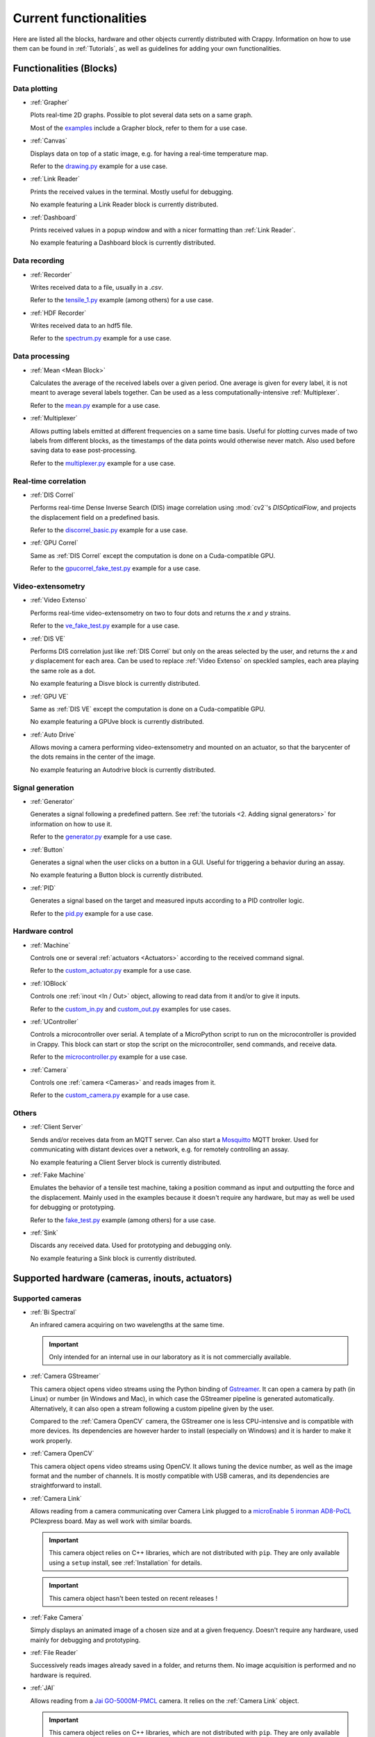 =======================
Current functionalities
=======================

Here are listed all the blocks, hardware and other objects currently distributed
with Crappy. Information on how to use them can be found in :ref:`Tutorials`, as
well as guidelines for adding your own functionalities.

Functionalities (Blocks)
------------------------

Data plotting
+++++++++++++

- :ref:`Grapher`

  Plots real-time 2D graphs. Possible to plot several data sets on a same graph.

  Most of the `examples <https://github.com/LaboratoireMecaniqueLille/crappy/
  tree/master/Examples>`_ include a Grapher block, refer to them for a use case.

- :ref:`Canvas`

  Displays data on top of a static image, e.g. for having a real-time
  temperature map.

  Refer to the `drawing.py <https://github.com/LaboratoireMecaniqueLille/
  crappy/blob/master/Examples/drawing.py>`_ example for a use case.

- :ref:`Link Reader`

  Prints the received values in the terminal. Mostly useful for debugging.

  No example featuring a Link Reader block is currently distributed.

- :ref:`Dashboard`

  Prints received values in a popup window and with a nicer formatting than
  :ref:`Link Reader`.

  No example featuring a Dashboard block is currently distributed.

Data recording
++++++++++++++

- :ref:`Recorder`

  Writes received data to a file, usually in a `.csv`.

  Refer to the `tensile_1.py <https://github.com/LaboratoireMecaniqueLille/
  crappy/blob/master/Examples/tensile_1.py>`_ example (among others) for a use
  case.

- :ref:`HDF Recorder`

  Writes received data to an hdf5 file.

  Refer to the `spectrum.py <https://github.com/LaboratoireMecaniqueLille/
  crappy/blob/master/Examples/spectrum.py>`_ example for a use case.

Data processing
+++++++++++++++

- :ref:`Mean <Mean Block>`

  Calculates the average of the received labels over a given period. One
  average is given for every label, it is not meant to average several labels
  together. Can be used as a less computationally-intensive :ref:`Multiplexer`.

  Refer to the `mean.py <https://github.com/LaboratoireMecaniqueLille/crappy/
  blob/master/Examples/mean.py>`_ example for a use case.

- :ref:`Multiplexer`

  Allows putting labels emitted at different frequencies on a same time basis.
  Useful for plotting curves made of two labels from different blocks, as the
  timestamps of the data points would otherwise never match. Also used before
  saving data to ease post-processing.

  Refer to the `multiplexer.py <https://github.com/LaboratoireMecaniqueLille/
  crappy/blob/master/Examples/multiplexer.py>`_ example for a use case.

Real-time correlation
+++++++++++++++++++++

- :ref:`DIS Correl`

  Performs real-time Dense Inverse Search (DIS) image correlation using
  :mod:`cv2`'s `DISOpticalFlow`, and projects the displacement field on a
  predefined basis.

  Refer to the `discorrel_basic.py <https://github.com/LaboratoireMecanique
  Lille/crappy/blob/master/Examples/discorrel_basic.py>`_ example for a use
  case.

- :ref:`GPU Correl`

  Same as :ref:`DIS Correl` except the computation is done on a Cuda-compatible
  GPU.

  Refer to the `gpucorrel_fake_test.py <https://github.com/LaboratoireMecanique
  Lille/crappy/blob/master/Examples/gpucorrel_fake_test.py>`_ example for a use
  case.

Video-extensometry
++++++++++++++++++

- :ref:`Video Extenso`

  Performs real-time video-extensometry on two to four dots and returns the `x`
  and `y` strains.

  Refer to the `ve_fake_test.py <https://github.com/LaboratoireMecaniqueLille/
  crappy/blob/master/Examples/ve_fake_test.py>`_ example for a use case.

- :ref:`DIS VE`

  Performs DIS correlation just like :ref:`DIS Correl` but only on the areas
  selected by the user, and returns the `x` and `y` displacement for each area.
  Can be used to replace :ref:`Video Extenso` on speckled samples, each area
  playing the same role as a dot.

  No example featuring a Disve block is currently distributed.

- :ref:`GPU VE`

  Same as :ref:`DIS VE` except the computation is done on a Cuda-compatible GPU.

  No example featuring a GPUve block is currently distributed.

- :ref:`Auto Drive`

  Allows moving a camera performing video-extensometry and mounted on an
  actuator, so that the barycenter of the dots remains in the center of the
  image.

  No example featuring an Autodrive block is currently distributed.

Signal generation
+++++++++++++++++

- :ref:`Generator`

  Generates a signal following a predefined pattern. See :ref:`the tutorials
  <2. Adding signal generators>` for information on how to use it.

  Refer to the `generator.py <https://github.com/LaboratoireMecaniqueLille/
  crappy/blob/master/Examples/generator.py>`_ example for a use case.

- :ref:`Button`

  Generates a signal when the user clicks on a button in a GUI. Useful for
  triggering a behavior during an assay.

  No example featuring a Button block is currently distributed.

- :ref:`PID`

  Generates a signal based on the target and measured inputs according to a PID
  controller logic.

  Refer to the `pid.py <https://github.com/LaboratoireMecaniqueLille/crappy/
  blob/master/Examples/pid.py>`_ example for a use case.

Hardware control
++++++++++++++++

- :ref:`Machine`

  Controls one or several :ref:`actuators <Actuators>` according to the
  received command signal.

  Refer to the `custom_actuator.py <https://github.com/LaboratoireMecanique
  Lille/crappy/blob/master/Examples/custom_actuator.py>`_ example for a use
  case.

- :ref:`IOBlock`

  Controls one :ref:`inout <In / Out>` object, allowing to read data from it
  and/or to give it inputs.

  Refer to the `custom_in.py <https://github.com/LaboratoireMecaniqueLille/
  crappy/blob/master/Examples/custom_in.py>`_ and `custom_out.py <https://
  github.com/LaboratoireMecaniqueLille/crappy/blob/master/Examples/
  custom_in.py>`_ examples for use cases.

- :ref:`UController`

  Controls a microcontroller over serial. A template of a MicroPython script
  to run on the microcontroller is provided in Crappy. This block can start or
  stop the script on the microcontroller, send commands, and receive data.

  Refer to the `microcontroller.py <https://github.com/LaboratoireMecanique
  Lille/crappy/blob/master/Examples/microcontroller_example.py>`_ example for a
  use case.

- :ref:`Camera`

  Controls one :ref:`camera <Cameras>` and reads images from it.

  Refer to the `custom_camera.py <https://github.com/LaboratoireMecaniqueLille/
  crappy/blob/master/Examples/custom_camera.py>`_ example for a use case.

Others
++++++

- :ref:`Client Server`

  Sends and/or receives data from an MQTT server. Can also start a `Mosquitto
  <https://mosquitto.org/>`_ MQTT broker. Used for communicating with distant
  devices over a network, e.g. for remotely controlling an assay.

  No example featuring a Client Server block is currently distributed.

- :ref:`Fake Machine`

  Emulates the behavior of a tensile test machine, taking a position command as
  input and outputting the force and the displacement. Mainly used in the
  examples because it doesn't require any hardware, but may as well be used for
  debugging or prototyping.

  Refer to the `fake_test.py <https://github.com/LaboratoireMecaniqueLille/
  crappy/blob/master/Examples/fake_test.py>`_ example (among others) for a use
  case.

- :ref:`Sink`

  Discards any received data. Used for prototyping and debugging only.

  No example featuring a Sink block is currently distributed.

Supported hardware (cameras, inouts, actuators)
-----------------------------------------------

Supported cameras
+++++++++++++++++

- :ref:`Bi Spectral`

  An infrared camera acquiring on two wavelengths at the same time.

  .. Important::
     Only intended for an internal use in our laboratory as it is not
     commercially available.

- :ref:`Camera GStreamer`

  This camera object opens video streams using the Python binding of `Gstreamer
  <https://gstreamer.freedesktop.org/>`_. It can open a camera by path (in
  Linux) or number (in Windows and Mac), in which case the GStreamer pipeline
  is generated automatically. Alternatively, it can also open a stream
  following a custom pipeline given by the user.

  Compared to the :ref:`Camera OpenCV` camera, the GStreamer one is less
  CPU-intensive and is compatible with more devices. Its dependencies are
  however harder to install (especially on Windows) and it is harder to make it
  work properly.

- :ref:`Camera OpenCV`

  This camera object opens video streams using OpenCV. It allows tuning the
  device number, as well as the image format and the number of channels. It is
  mostly compatible with USB cameras, and its dependencies are straightforward
  to install.

- :ref:`Camera Link`

  Allows reading from a camera communicating over Camera Link plugged to a
  `microEnable 5 ironman AD8-PoCL <https://www.baslerweb.com/en/products/
  acquisition-cards/microenable-5-ironman/>`_ PCIexpress board. May as well
  work with similar boards.

  .. Important::
     This camera object relies on C++ libraries, which are not distributed with
     ``pip``. They are only available using a ``setup`` install, see
     :ref:`Installation` for details.

  .. Important::
     This camera object hasn't been tested on recent releases !

- :ref:`Fake Camera`

  Simply displays an animated image of a chosen size and at a given frequency.
  Doesn't require any hardware, used mainly for debugging and prototyping.

- :ref:`File Reader`

  Successively reads images already saved in a folder, and returns them. No
  image acquisition is performed and no hardware is required.

- :ref:`JAI`

  Allows reading from a `Jai GO-5000M-PMCL <https://www.jai.com/products/
  go-5000c-pmcl>`_ camera. It relies on the :ref:`Camera Link` object.

  .. Important::
     This camera object relies on C++ libraries, which are not distributed with
     ``pip``. They are only available using a ``setup`` install, see
     :ref:`Installation` for details.

  .. Important::
     This camera object hasn't been tested on recent releases !

- :ref:`PiCamera`

  Allows reading images from a PiCamera, using a Raspberry Pi.

  .. Important:: Can only be run on a Raspberry Pi !

- :ref:`Seek Thermal Pro`

  Allows reading images from a Seek Thermal `Compact Pro <https://www.thermal.
  com/compact-series.html>`_ infrared camera.

- :ref:`Webcam`

  Reads images from a video device recognized by OpenCV. Usually webcams fall
  into this category, but some other cameras as well. This class is really
  basic and is intended for demonstration, see :ref:`Camera OpenCV` and
  :ref:`Camera GStreamer` for classes providing a finer controls over the
  devices.

- :ref:`Xi API`

  Allows reading images from any `Ximea <https://www.ximea.com/>`_ camera. The
  backend is the official Ximea API.

Supported Actuators
+++++++++++++++++++

- :ref:`Biaxe`

  Drives Kollmorgen's `Servostar 300 <https://www.kollmorgen.com/en-us/products
  /drives/servo/s300/>`_ servomotor conditioner in speed. May as well work on
  other conditioners from the same brand, although it hasn't been tested.

  .. Important::
     This actuator was written for a specific application, so it may not be
     usable as-is in the general case.

- :ref:`Biotens`

  Drives JVL's `MAC140 <https://www.jvl.dk/276/integrated-servo-motors-mac050
  -141>`_ integrated servomotor in speed or in position. Probably works with
  other integrated servomotors from JVL, although it hasn't been tested.

  .. Important::
     This actuator was written for a specific application, so it may not be
     usable as-is in the general case.

- :ref:`Schneider MDrive 23`

  Drives Schneider Electric's `MDrive 23 <https://www.novantaims.com/downloads
  /quickreference/mdi23plus_qr.pdf>`_ stepper motor in speed or in position.
  Probably works with other stepper motors in the same range of products,
  although it hasn't been tested.

  .. Important::
     This actuator was written for a specific application, so it may not be
     usable as-is in the general case.

- :ref:`Fake Motor`

  Emulates the dynamic behavior of a DC motor, but doesn't drive any hardware.
  Used in the examples, may also be used for prototyping or debugging.

- :ref:`Motor kit pump`

  Drives Adafruit's `DC & Stepper Motor HAT for Raspberry Pi <https://www.
  adafruit.com/product/2348>`_ in Volts, using Adafruit's Blinka library.

  .. Important::
     This actuator was written for a specific application, so it may not be
     usable as-is in the general case.

- :ref:`Oriental ARD-K`

  Drives Oriental Motor's `ARD-K <https://catalog.orientalmotor.com/item/s-
  closed-loop-stepper-motor-drivers-dc-input/ard-closed-loop-stepper-driver-
  pulse-input-dc/ard-k>`_ stepper motor driver in speed or in position. Probably
  works with other stepper motor drivers in the same range of products, although
  it hasn't been tested.

  .. Important::
     This actuator was written for a specific application, so it may not be
     usable as-is in the general case.

- :ref:`Pololu Tic`

  Drives Pololu's `Tic <https://www.pololu.com/category/212/tic-stepper-motor-
  controllers>`_ stepper motor drivers in speed or in position. Designed for
  driving all the Tic drivers, but tested only on the 36v4 model.

- :ref:`Kollmorgen ServoStar 300`

  Drives Kollmorgen's `Servostar 300 <https://www.kollmorgen.com/en-us/products
  /drives/servo/s300/>`_ servomotor conditioner in position or sets it to the
  analog driving mode. This is the same conditioner as for the :ref:`Biaxe`
  actuator, but this object was designed for an other application.

  .. Important::
     This actuator was written for a specific application, so it may not be
     usable as-is in the general case.

- :ref:`Newport TRA6PPD`

  Drives Newport's `TRA6PPD <https://www.newport.com/p/TRA6PPD>`_ miniature
  linear stepper motor actuator, in speed or in position.

Supported Sensors and outputs
+++++++++++++++++++++++++++++

Acquisition boards
""""""""""""""""""

- :ref:`Labjack T7`

  Controls Labjack's `T7 <https://labjack.com/products/t7>`_ acquisition board.

- :ref:`Labjack UE9`

  Controls Labjack's `UE9 <https://labjack.com/products/calibration-service-
  with-cert-u6-ue9-t7>`_ acquisition board.

- :ref:`Labjack T7 Streamer`

  Controls Labjack's `T7 <https://labjack.com/products/t7>`_ acquisition board
  in streaming mode.

- :ref:`Waveshare AD/DA`

  Controls Waveshare's `AD/DA <https://www.waveshare.com/product/raspberry-pi/
  hats/ad-da-audio-sensors/high-precision-ad-da-board.htm>`_ Raspberry Pi
  acquisition hat. May be used from any device with a proper wiring, but more
  convenient to use from a Raspberry Pi. Communicates over SPI.

- :ref:`Waveshare AD/DA FT232H`

  Almost the same code as :ref:`Waveshare AD/DA`, except it's been optimized for
  use with a :ref:`FT232H` USB to SPI adapter. Communicates over SPI.

- :ref:`Waveshare High Precision`

  Controls Waveshare's `High Precision HAT
  <https://www.waveshare.com/18983.htm>`_ Raspberry Pi acquisition hat. It
  features a 10-channels 32 bits ADC. It may be used from any device able to
  communicate over SPI, but is originally meant for interfacing with a
  Raspberry Pi.

Sensors
"""""""

- :ref:`ADS1115`

  Reads voltages from Adafruit's `ADS 1115 <https://www.adafruit.com/product/
  1085>`_ ADC. Communicates over I2C.

- :ref:`Agilent 34420A`

  Reads voltages or resistances from Agilent's `34420A <https://www.keysight.
  com/us/en/product/34420A/micro-ohm-meter.html>`_ precision multimeter.
  Communicates over serial.

- :ref:`MCP9600`

  Reads temperatures from Adafruit's `MCP9600 <https://www.adafruit.com/product
  /4101>`_ thermocouple amplifier. Communicates over I2C.

- :ref:`MPRLS`

  Reads pressures from Adafruit's `MPRLS <https://www.adafruit.com/product/
  3965>`_ pressure sensor. Communicates over I2C.

- :ref:`NAU7802`

  Reads voltages from Sparfun's `'Qwiic Scale' NAU7802 <https://www.sparkfun.
  com/products/15242>`_ load cell conditioner. Communicates over I2C.

- :ref:`PiJuice`

  Reads the charging status and battery level of Kubii's `PiJuice <https://
  www.kubii.fr/14-chargeurs-alimentations-raspberry/2019-pijuice-hat-kubii-
  3272496008793.html>`_ Raspberry Pi power supply.

  .. Important::
     This inout was written for a specific application, so it may not be
     usable as-is in the general case.

- :ref:`OpSens`

  Reads data from OpSens' `single channel signal conditioner <https://opsens-
  solutions.com/products/signal-conditioners-oem-boards/picosens/>`_ for
  fiber-optics temperature, strain, pressure or position measurement.
  Communicates over serial.

- :ref:`Spectrum`

  Reads voltages from Spectrum's `M2i 4711 EXP <https://spectrum-
  instrumentation.com/products/details/M2i4711.php>`_ high-speed ADC
  communicating over PCIexpress.

Multi-device drivers
""""""""""""""""""""

- :ref:`Comedi`

  Reads voltages from an `USB-DUX Sigma <https://github.com/glasgowneuro/usbdux/
  tree/main/usbdux-sigma>`_ ADC (not manufactured anymore) using the `Comedi
  <https://www.comedi.org/>`_ driver. The code was written to work as-is on
  other acquisition boards supporting the Comedi driver, but this hasn't been
  tested. Communicates over serial.

- :ref:`NI DAQmx`

  Controls National Instrument's `USB 6008 <https://www.ni.com/en-us/support/
  model.usb-6008.html>`_ DAQ module using the :mod:`nidaqmx` module. The code
  was written to work as-is on other National Instruments acquisition modules,
  but this hasn't been tested. Communicates over USB.

- :ref:`DAQmx`

  Same as :ref:`NI DAQmx`, except it relies on the :mod:`PyDAQmx` module. The
  differences between the two modules weren't further investigated.

Outputs
"""""""

- :ref:`GPIO Switch`

  Drives a single GPIO on a Raspberry Pi.

  .. Important:: Only works on a Raspberry Pi !

- :ref:`GPIO PWM`

  Controls a PWM output on a single GPIO of a Raspberry Pi.

  .. Important:: Only works on a Raspberry Pi !

- :ref:`GSM`

  Uses Waveshare's `GSM/GPRS/GNSS/Bluetooth hat <https://www.waveshare.com/
  gsm-gprs-gnss-hat.htm>`_ for sending SMS. The other functionalities are not
  implemented. Usable from any device with a proper wiring, but more convenient
  to use with a Raspberry Pi. Communicates over serial.

  .. Important::
     This inout was written for a specific application, so it may not be
     usable as-is in the general case.

Enhanced actuators
""""""""""""""""""

- :ref:`Kollmorgen`

  Drives Kollmorgen's `AKD PDMM <https://www.kollmorgen.com/en-us/products/
  drives/servo/akd-pdmm/akd-pdmm-programmable-drive-multi-axis-master/>`_
  servomotor controller. As this device supports many settings, it was decided
  to consider it as an inout to fully take advantage of its versatility.

  .. Important::
     This inout was written for a specific application, so it may not be
     usable as-is in the general case.

Real-time data processing (Modifiers)
-------------------------------------

- :ref:`Demux`

  Takes the signal returned by a streaming device and transforms it into a
  signal similar to the one of a regular device. This modifier is mandatory for
  plotting data from a streaming device.

- :ref:`Differentiate`

  Calculates the time derivative of a given label.

- :ref:`Integrate`

  Integrates a given label over time.

- :ref:`Mean`

  Returns the mean value of a label over a given number of points. Only returns
  a value once every number of points.

- :ref:`Median`

  Returns the median value of a label over a given number of points. Only
  returns a value once every number of points.

- :ref:`Moving Average`

  Returns the moving average of a label over a given number of points. Returns
  a value at the same frequency as the label.

- :ref:`Moving Median`

  Returns the moving median of a label over a given number of points. Returns
  a value at the same frequency as the label.

- :ref:`Trig on change`

  Returns the received label only if the new value differs from the previous
  one.

- :ref:`Trig on value`

  Returns the received label only if the value is in a predefined list.
